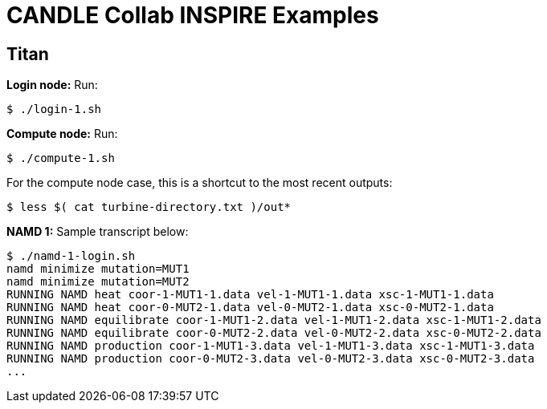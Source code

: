 
= CANDLE Collab INSPIRE Examples

== Titan

*Login node:* Run:

----
$ ./login-1.sh
----

*Compute node:* Run:

----
$ ./compute-1.sh
----

For the compute node case, this is a shortcut to the most recent outputs:

----
$ less $( cat turbine-directory.txt )/out*
----

*NAMD 1:* Sample transcript below:

----
$ ./namd-1-login.sh
namd minimize mutation=MUT1
namd minimize mutation=MUT2
RUNNING NAMD heat coor-1-MUT1-1.data vel-1-MUT1-1.data xsc-1-MUT1-1.data
RUNNING NAMD heat coor-0-MUT2-1.data vel-0-MUT2-1.data xsc-0-MUT2-1.data
RUNNING NAMD equilibrate coor-1-MUT1-2.data vel-1-MUT1-2.data xsc-1-MUT1-2.data
RUNNING NAMD equilibrate coor-0-MUT2-2.data vel-0-MUT2-2.data xsc-0-MUT2-2.data
RUNNING NAMD production coor-1-MUT1-3.data vel-1-MUT1-3.data xsc-1-MUT1-3.data
RUNNING NAMD production coor-0-MUT2-3.data vel-0-MUT2-3.data xsc-0-MUT2-3.data
...
----
